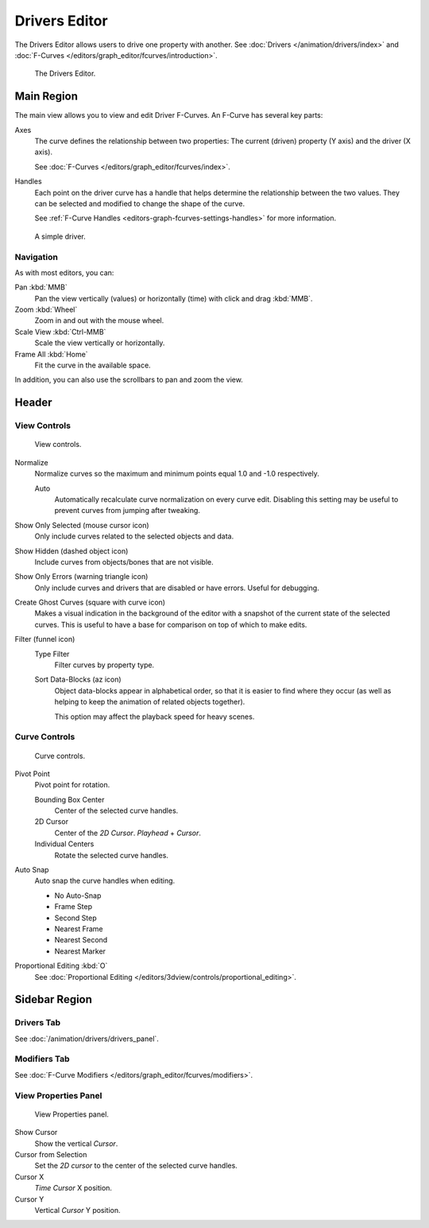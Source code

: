 .. index:: Editors; Drivers Editor

**************
Drivers Editor
**************

The Drivers Editor allows users to drive one property with another.
See :doc:`Drivers </animation/drivers/index>` and :doc:`F-Curves </editors/graph_editor/fcurves/introduction>`.

.. figure:: /images/editors_graph-editor_introduction_example.png

   The Drivers Editor.


Main Region
===========

The main view allows you to view and edit Driver F-Curves.
An F-Curve has several key parts:

Axes
   The curve defines the relationship between two properties:
   The current (driven) property (Y axis) and the driver (X axis).

   See :doc:`F-Curves </editors/graph_editor/fcurves/index>`.

Handles
   Each point on the driver curve has a handle that helps determine the relationship between the two values.
   They can be selected and modified to change the shape of the curve.

   See :ref:`F-Curve Handles <editors-graph-fcurves-settings-handles>` for more information.

.. figure:: /images/editors_graph-editor_introduction_f-curve-example.png

   A simple driver.

.. seealso::

   See :doc:`F-Curves </editors/graph_editor/fcurves/introduction>` for more info.


Navigation
----------

As with most editors, you can:

Pan :kbd:`MMB`
   Pan the view vertically (values) or horizontally (time) with click and drag :kbd:`MMB`.
Zoom :kbd:`Wheel`
   Zoom in and out with the mouse wheel.
Scale View :kbd:`Ctrl-MMB`
   Scale the view vertically or horizontally.
Frame All :kbd:`Home`
   Fit the curve in the available space.

In addition, you can also use the scrollbars to pan and zoom the view.


Header
======

View Controls
-------------

.. figure:: /images/editors_graph-editor_introduction_header-view.png
   :width: 350px

   View controls.

Normalize
   Normalize curves so the maximum and minimum points equal 1.0 and -1.0 respectively.

   Auto
      Automatically recalculate curve normalization on every curve edit.
      Disabling this setting may be useful to prevent curves from jumping after tweaking.

Show Only Selected (mouse cursor icon)
   Only include curves related to the selected objects and data.
Show Hidden (dashed object icon)
   Include curves from objects/bones that are not visible.
Show Only Errors (warning triangle icon)
   Only include curves and drivers that are disabled or have errors.
   Useful for debugging.

Create Ghost Curves (square with curve icon)
   Makes a visual indication in the background of the editor
   with a snapshot of the current state of the selected curves.
   This is useful to have a base for comparison on top of which to make edits.

Filter (funnel icon)
   Type Filter
      Filter curves by property type.

   Sort Data-Blocks (az icon)
      Object data-blocks appear in alphabetical order, so that it is easier to find where they occur
      (as well as helping to keep the animation of related objects together).

      This option may affect the playback speed for heavy scenes.


Curve Controls
--------------

.. figure:: /images/editors_graph-editor_introduction_header-edit.png
   :width: 250px

   Curve controls.

Pivot Point
   Pivot point for rotation.

   Bounding Box Center
      Center of the selected curve handles.
   2D Cursor
      Center of the *2D Cursor*. *Playhead* + *Cursor*.
   Individual Centers
      Rotate the selected curve handles.

Auto Snap
   Auto snap the curve handles when editing.

   - No Auto-Snap
   - Frame Step
   - Second Step
   - Nearest Frame
   - Nearest Second
   - Nearest Marker

Proportional Editing :kbd:`O`
   See :doc:`Proportional Editing </editors/3dview/controls/proportional_editing>`.


Sidebar Region
==============

Drivers Tab
-----------

See :doc:`/animation/drivers/drivers_panel`.


Modifiers Tab
-------------

See :doc:`F-Curve Modifiers </editors/graph_editor/fcurves/modifiers>`.


.. (Todo) duplicated here: \editors\graph_editor\fcurves\properties.rst

View Properties Panel
---------------------

.. figure:: /images/editors_graph-editor_introduction_view-panel.png

   View Properties panel.

Show Cursor
   Show the vertical *Cursor*.
Cursor from Selection
   Set the *2D cursor* to the center of the selected curve handles.
Cursor X
   *Time Cursor* X position.
Cursor Y
   Vertical *Cursor* Y position.
